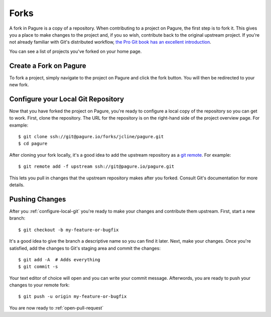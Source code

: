 
.. _forks:

Forks
=====
A fork in Pagure is a copy of a repository. When contributing to a project on
Pagure, the first step is to fork it. This gives you a place to make changes
to the project and, if you so wish, contribute back to the original upstream
project. If you're not already familiar with Git's distributed workflow,
`the Pro Git book has an excellent introduction
<https://git-scm.com/book/en/v2/Distributed-Git-Distributed-Workflows>`_.

You can see a list of projects you've forked on your home page.


.. _create-fork:

Create a Fork on Pagure
-----------------------
To fork a project, simply navigate to the project on Pagure and click
the fork button. You will then be redirected to your new fork.


.. _configure-local-git:

Configure your Local Git Repository
-----------------------------------
Now that you have forked the project on Pagure, you're ready to configure a
local copy of the repository so you can get to work. First, clone the
repository. The URL for the repository is on the right-hand side of the
project overview page. For example::

    $ git clone ssh://git@pagure.io/forks/jcline/pagure.git
    $ cd pagure

After cloning your fork locally, it's a good idea to add the upstream
repository as a `git remote <https://git-scm.com/docs/git-remote>`_. For
example::

    $ git remote add -f upstream ssh://git@pagure.io/pagure.git

This lets you pull in changes that the upstream repository makes after you
forked. Consult Git's documentation for more details.


Pushing Changes
---------------
After you :ref:`configure-local-git` you're ready to make your changes and
contribute them upstream. First, start a new branch::

    $ git checkout -b my-feature-or-bugfix

It's a good idea to give the branch a descriptive name so you can find it later.
Next, make your changes. Once you're satisfied, add the changes to Git's staging
area and commit the changes::

    $ git add -A  # Adds everything
    $ git commit -s

Your text editor of choice will open and you can write your commit message.
Afterwords, you are ready to push your changes to your remote fork::

    $ git push -u origin my-feature-or-bugfix

You are now ready to :ref:`open-pull-request`
